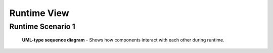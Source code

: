 .. _runtime_view:

Runtime View
============

Runtime Scenario 1
------------------

.. figure:: images/IS-O_sequence.*
  :alt: Demo Sequence diagram

  **UML-type sequence diagram** - Shows how components interact with each other during runtime.
